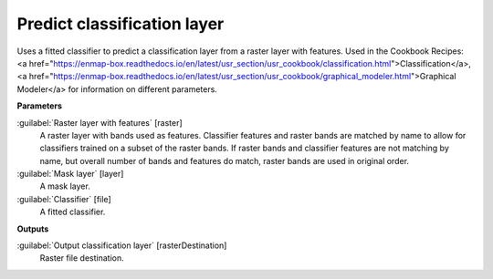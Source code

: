.. _Predict classification layer:

****************************
Predict classification layer
****************************

Uses a fitted classifier to predict a classification layer from a raster layer with features. 
Used in the Cookbook Recipes: <a href="https://enmap-box.readthedocs.io/en/latest/usr_section/usr_cookbook/classification.html">Classification</a>, <a href="https://enmap-box.readthedocs.io/en/latest/usr_section/usr_cookbook/graphical_modeler.html">Graphical Modeler</a> for information on different parameters.

**Parameters**


:guilabel:`Raster layer with features` [raster]
    A raster layer with bands used as features. Classifier features and raster bands are matched by name to allow for classifiers trained on a subset of the raster bands. If raster bands and classifier features are not matching by name, but overall number of bands and features do match, raster bands are used in original order.


:guilabel:`Mask layer` [layer]
    A mask layer.


:guilabel:`Classifier` [file]
    A fitted classifier.

**Outputs**


:guilabel:`Output classification layer` [rasterDestination]
    Raster file destination.

